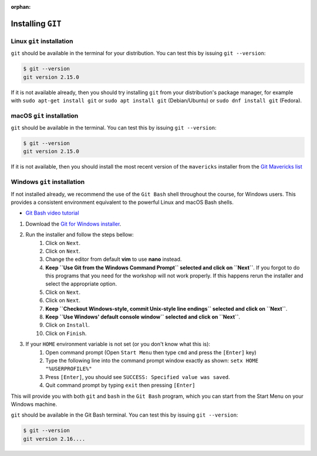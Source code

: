 :orphan:

.. ibioic_install_git:


==================
Installing ``GIT``
==================


--------------------------
Linux ``git`` installation
--------------------------

``git`` should be available in the terminal for your distribution. You can test this by issuing ``git --version``:

.. code-block:: bash

    $ git --version
    git version 2.15.0

If it is not available already, then you should try installing ``git`` from your distribution's package manager,
for example with ``sudo apt-get install git`` or ``sudo apt install git`` (Debian/Ubuntu) or ``sudo dnf install git`` (Fedora).

--------------------------
macOS ``git`` installation
--------------------------

``git`` should be available in the terminal. You can test this by issuing ``git --version``:

.. code-block:: bash
 
    $ git --version
    git version 2.15.0

If it is not available, then you should install the most recent version of the ``mavericks`` installer
from the `Git Mavericks list`_

----------------------------
Windows ``git`` installation
----------------------------

If not installed already, we recommend the use of the ``Git Bash`` shell throughout the course,
for Windows users. This provides a consistent environment equivalent to the powerful Linux
and macOS Bash shells.

- `Git Bash video tutorial`_ 

1. Download the `Git for Windows installer`_.
2. Run the installer and follow the steps bellow:
    1. Click on ``Next``.
    2. Click on ``Next``.
    3. Change the editor from default **vim** to use **nano** instead.
    4. **Keep ``Use Git from the Windows Command Prompt`` selected and click on ``Next``**. If you forgot to do this programs that you need for the workshop will not work properly. If this happens rerun the installer and select the appropriate option.
    5. Click on ``Next``.
    6. Click on ``Next``.
    7. **Keep ``Checkout Windows-style, commit Unix-style line endings`` selected and click on ``Next``**.
    8. **Keep ``Use Windows' default console window`` selected and click on ``Next``**.
    9. Click on ``Install``.
    10. Click on ``Finish``.
3. If your ``HOME`` environment variable is not set (or you don't know what this is):
    1. Open command prompt (Open ``Start Menu`` then type ``cmd`` and press the ``[Enter]`` key)
    2. Type the following line into the command prompt window exactly as shown: ``setx HOME "%USERPROFILE%"``
    3. Press ``[Enter]``, you should see ``SUCCESS: Specified value was saved``.
    4. Quit command prompt by typing ``exit`` then pressing ``[Enter]``

This will provide you with both ``git`` and ``bash`` in the ``Git Bash`` program, which you can start
from the Start Menu on your Windows machine.

``git`` should be available in the Git Bash terminal. You can test this by issuing ``git --version``:

.. code-block:: bash
 
    $ git --version
    git version 2.16....

.. _Git Bash video tutorial: https://www.youtube.com/watch?v=339AEqk9c-8
.. _Git downloads page: https://git-scm.com/
.. _Git for Windows installer: https://git-for-windows.github.io/
.. _Git Mavericks list: https://sourceforge.net/projects/git-osx-installer/files/
